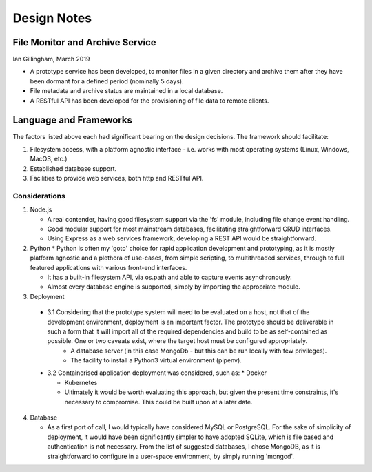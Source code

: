 Design Notes
============

File Monitor and Archive Service
^^^^^^^^^^^^^^^^^^^^^^^^^^^^^^^^

Ian Gillingham, March 2019

* A prototype service has been developed, to monitor files in a given directory and archive them after they have been dormant for a defined period (nominally 5 days).

* File metadata and archive status are maintained in a local database.

* A RESTful API has been developed for the provisioning of file data to remote clients.
 
Language and Frameworks
^^^^^^^^^^^^^^^^^^^^^^^

The factors listed above each had significant bearing on the design decisions.
The framework should facilitate:

1. Filesystem access, with a platform agnostic interface - i.e. works with most operating systems (Linux, Windows, MacOS, etc.)

2. Established database support.

3. Facilities to provide web services, both http and RESTful API.

--------------
Considerations
--------------
1. Node.js
   
   * A real contender, having good filesystem support via the 'fs' module, including file change event handling.
 
   * Good modular support for most mainstream databases, facilitating straightforward CRUD interfaces.
   
   * Using Express as a web services framework, developing a REST API would be straightforward.
   
2. Python
   * Python is often my 'goto' choice for rapid application development and prototyping, as it is mostly platform agnostic
   and a plethora of use-cases, from simple scripting, to multithreaded services, through to full featured 
   applications with various front-end interfaces. 
   
   * It has a built-in filesystem API, via os.path and able to capture events asynchronously.
   
   * Almost every database engine is supported, simply by importing the appropriate module.
   
3. Deployment

 * 3.1 Considering that the prototype system will need to be evaluated on a host, not that of the development environment, deployment is an important factor. The prototype should be deliverable in such a form that it will import all of the required dependencies and build to be as self-contained as possible. One or two caveats exist, where the target host must be configured appropriately.
    * A database server (in this case MongoDb - but this can be run locally with few privileges).

    * The facility to install a Python3 virtual environment (pipenv).
        
 * 3.2 Containerised application deployment was considered, such as:
   * Docker

   * Kubernetes

   * Ultimately it would be worth evaluating this approach, but given the present time constraints, it's necessary to compromise. This could be built upon at a later date.

4. Database

   * As a first port of call, I would typically have considered MySQL or PostgreSQL. For the sake of simplicity of deployment, it would have been significantly simpler to have adopted SQLite, which is file based and authentication is not necessary. From the list of suggested databases, I chose MongoDB, as it is straightforward to configure in a user-space environment, by simply running 'mongod'.
   
   